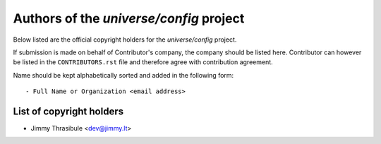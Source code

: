 .. AUTHORS.rst
.. ===========
..
.. Copying
.. -------
..
.. Copyright (c) 2025 universe/config authors and contributors.
..
.. This file is part of the *universe/config* project.
..
.. *universe/config* is a free software project. You can redistribute it and/or
.. modify it following the terms of the MIT License.
..
.. This software project is distributed *as is*, WITHOUT WARRANTY OF ANY KIND;
.. including but not limited to the WARRANTIES OF MERCHANTABILITY, FITNESS FOR A
.. PARTICULAR PURPOSE and NONINFRINGEMENT.
..
.. You should have received a copy of the MIT License along with
.. *universe/config*. If not, see <http://opensource.org/licenses/MIT>.

Authors of the *universe/config* project
========================================

Below listed are the official copyright holders for the *universe/config*
project.

If submission is made on behalf of Contributor's company, the company should be
listed here. Contributor can however be listed in the ``CONTRIBUTORS.rst`` file
and therefore agree with contribution agreement.

Name should be kept alphabetically sorted and added in the following form::

    - Full Name or Organization <email address>


List of copyright holders
-------------------------

- Jimmy Thrasibule <dev@jimmy.lt>
